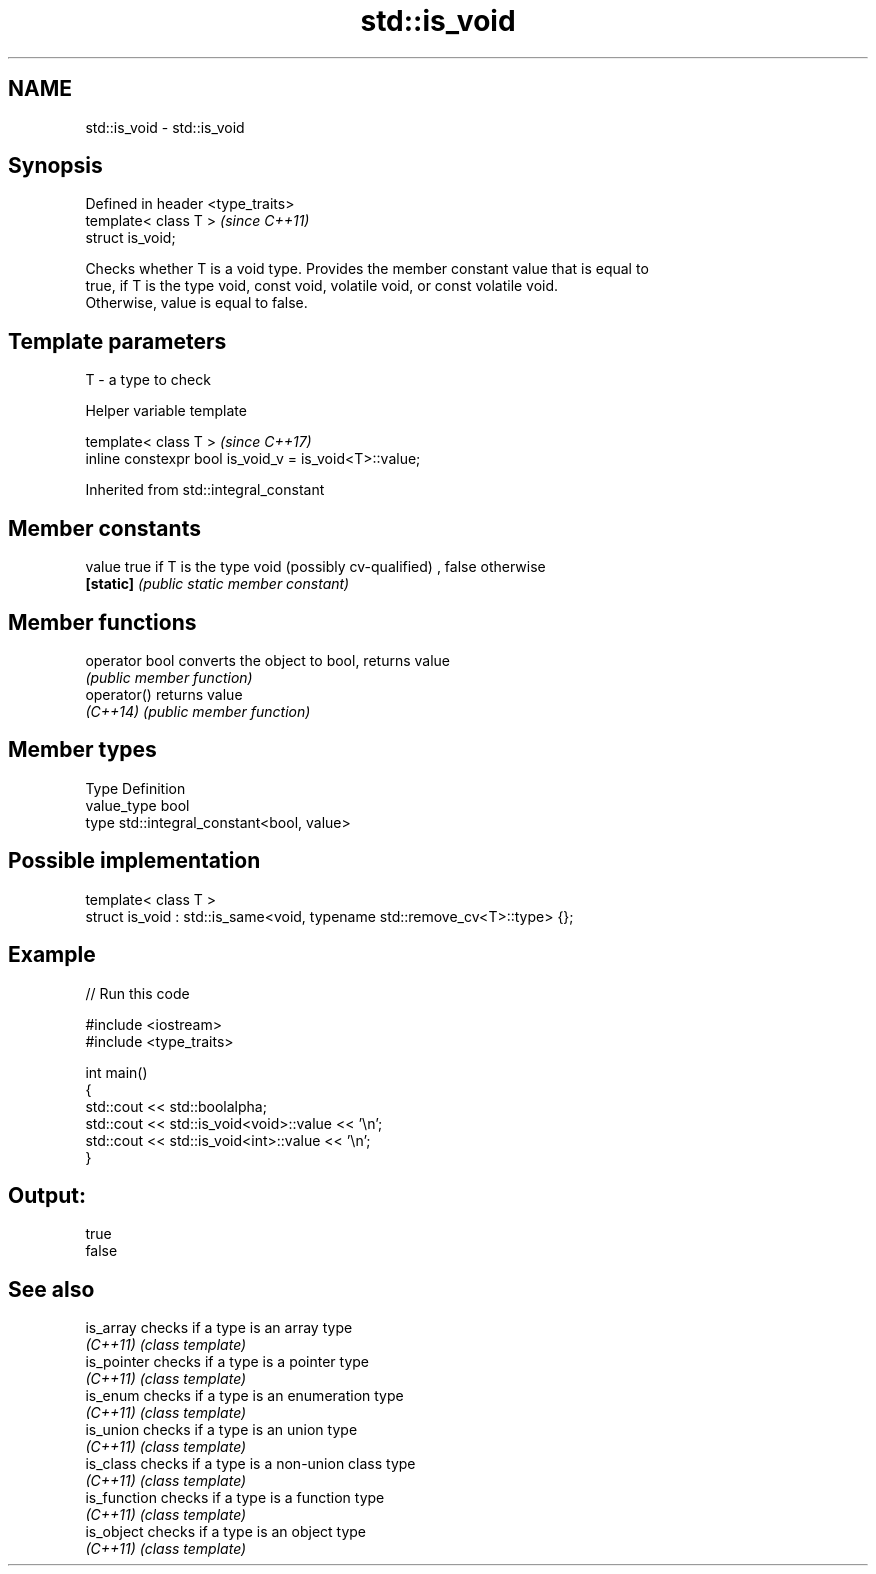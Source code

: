 .TH std::is_void 3 "2019.08.27" "http://cppreference.com" "C++ Standard Libary"
.SH NAME
std::is_void \- std::is_void

.SH Synopsis
   Defined in header <type_traits>
   template< class T >              \fI(since C++11)\fP
   struct is_void;

   Checks whether T is a void type. Provides the member constant value that is equal to
   true, if T is the type void, const void, volatile void, or const volatile void.
   Otherwise, value is equal to false.

.SH Template parameters

   T - a type to check

  Helper variable template

   template< class T >                                   \fI(since C++17)\fP
   inline constexpr bool is_void_v = is_void<T>::value;

Inherited from std::integral_constant

.SH Member constants

   value    true if T is the type void (possibly cv-qualified) , false otherwise
   \fB[static]\fP \fI(public static member constant)\fP

.SH Member functions

   operator bool converts the object to bool, returns value
                 \fI(public member function)\fP
   operator()    returns value
   \fI(C++14)\fP       \fI(public member function)\fP

.SH Member types

   Type       Definition
   value_type bool
   type       std::integral_constant<bool, value>

.SH Possible implementation

   template< class T >
   struct is_void : std::is_same<void, typename std::remove_cv<T>::type> {};

.SH Example

   
// Run this code

 #include <iostream>
 #include <type_traits>

 int main()
 {
     std::cout << std::boolalpha;
     std::cout << std::is_void<void>::value << '\\n';
     std::cout << std::is_void<int>::value << '\\n';
 }

.SH Output:

 true
 false

.SH See also

   is_array    checks if a type is an array type
   \fI(C++11)\fP     \fI(class template)\fP
   is_pointer  checks if a type is a pointer type
   \fI(C++11)\fP     \fI(class template)\fP
   is_enum     checks if a type is an enumeration type
   \fI(C++11)\fP     \fI(class template)\fP
   is_union    checks if a type is an union type
   \fI(C++11)\fP     \fI(class template)\fP
   is_class    checks if a type is a non-union class type
   \fI(C++11)\fP     \fI(class template)\fP
   is_function checks if a type is a function type
   \fI(C++11)\fP     \fI(class template)\fP
   is_object   checks if a type is an object type
   \fI(C++11)\fP     \fI(class template)\fP

